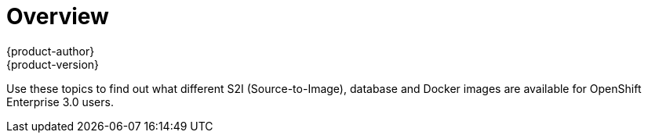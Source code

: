 = Overview
{product-author}
{product-version}
:data-uri:
:icons:
:experimental:

Use these topics to find out what different S2I (Source-to-Image), database and Docker images are available for OpenShift Enterprise 3.0 users.
